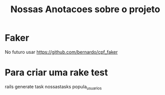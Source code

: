 #+Title: Nossas Anotacoes sobre o projeto

* Faker
  No futuro usar https://github.com/bernardo/cpf_faker

* Para criar uma rake test
  rails generate task nossastasks popula_usuarios
